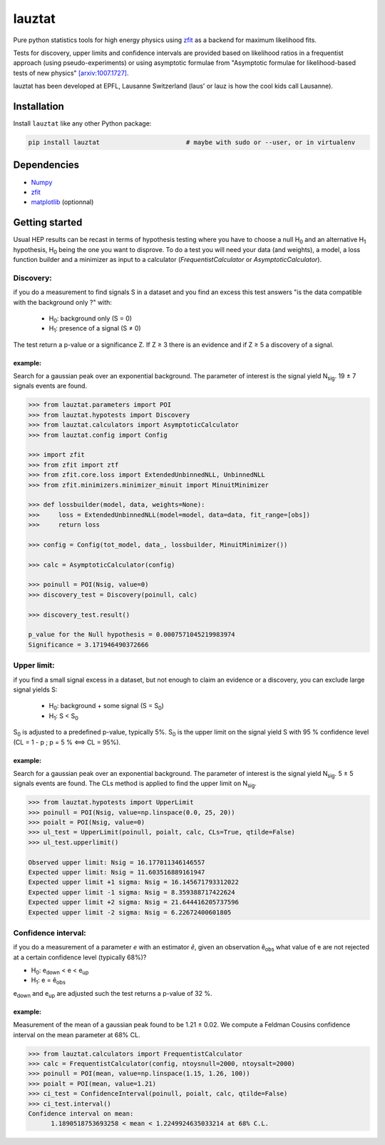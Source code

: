 lauztat
^^^^^^^

.. image:: https://travis-ci.org/marinang/lauztat.svg?branch=master
    :target: https://travis-ci.org/marinang/lauztat

.. image:: https://dev.azure.com/matthieumarinangeli/matthieumarinangeli/_apis/build/status/marinang.lauztat?branchName=master
    :alt: Build Status
    :target: https://dev.azure.com/matthieumarinangeli/matthieumarinangeli/_build?definitionId=1

.. image:: https://img.shields.io/azure-devops/tests/matthieumarinangeli/matthieumarinangeli/1.svg?compact_message
    :alt: Test Status
    :target: https://dev.azure.com/matthieumarinangeli/matthieumarinangeli/_build?definitionId=1

.. image:: https://img.shields.io/coveralls/github/marinang/lauztat.svg
    :alt: Coveralls github
    :target: https://coveralls.io/github/marinang/lauztat?branch=master

.. image:: https://api.codacy.com/project/badge/Grade/f78242fbdbd34ef8a21a9f9055b6c898
    :alt: Codacy Badge
    :target: https://app.codacy.com/app/marinang/lauztat?utm_source=github.com&utm_medium=referral&utm_content=marinang/lauztat&utm_campaign=Badge_Grade_Dashboard

.. image:: https://mybinder.org/badge_logo.svg
    :target: https://mybinder.org/v2/gh/marinang/lauztat/master?filepath=examples%2Fnotebooks%2F

.. image:: https://img.shields.io/pypi/v/lauztat.svg
    :alt: PyPI
    :target: https://pypi.org/project/lauztat/

.. image:: https://img.shields.io/pypi/pyversions/lauztat.svg
    :alt: PyPI - Python Version
    :target: https://pypi.org/project/lauztat/

.. image:: https://zenodo.org/badge/DOI/10.5281/zenodo.2593789.svg
    :target: https://doi.org/10.5281/zenodo.2593789



Pure python statistics tools for high energy physics using `zfit <https://github.com/zfit/zfit>`__ as
a backend for maximum likelihood fits.

Tests for discovery, upper limits and confidence intervals are provided based on likelihood ratios
in a frequentist approach (using pseudo-experiments) or using asymptotic formulae from
"Asymptotic formulae for likelihood-based tests of new physics" `[arxiv:1007.1727] <https://arxiv.org/abs/1007.1727>`__.

lauztat has been developed at EPFL, Lausanne Switzerland (laus' or lauz is how the cool kids call Lausanne).

Installation
------------

Install ``lauztat`` like any other Python package:

.. code-block:: bash

    pip install lauztat                       # maybe with sudo or --user, or in virtualenv

Dependencies
------------

- `Numpy <https://scipy.org/install.html>`__
- `zfit <https://github.com/zfit/zfit>`__
- `matplotlib <https://matplotlib.org/users/installing.html>`__ (optionnal)

Getting started
---------------

Usual HEP results can be recast in terms of hypothesis testing where you have to
choose a null H\ :sub:`0` and an alternative H\ :sub:`1` hypothesis, H\ :sub:`0`
being the one you want to disprove.
To do a test you will need your data (and weights), a model, a loss function builder
and a minimizer as input to a calculator (*FrequentistCalculator* or *AsymptoticCalculator*).

Discovery:
==========

if you do a measurement to find signals S in a dataset and you find an excess this
test answers "is the data compatible with the background only ?" with:

    - H\ :sub:`0`: background only (S = 0)
    - H\ :sub:`1`: presence of a signal (S ≠ 0)

The test return a p-value or a significance Z. If Z ≥ 3 there is an evidence
and if Z ≥ 5 a discovery of a signal.

example:
########

Search for a gaussian peak over an exponential background. The parameter of interest
is the signal yield N\ :sub:`sig`. 19 ± 7 signals events are found.

.. image:: https://github.com/marinang/lauztat/tree/master/docs/fit_discovery_ex.png
    :alt: fit_discovery_ex

.. code-block:: python

  >>> from lauztat.parameters import POI
  >>> from lauztat.hypotests import Discovery
  >>> from lauztat.calculators import AsymptoticCalculator
  >>> from lauztat.config import Config

  >>> import zfit
  >>> from zfit import ztf
  >>> from zfit.core.loss import ExtendedUnbinnedNLL, UnbinnedNLL
  >>> from zfit.minimizers.minimizer_minuit import MinuitMinimizer

  >>> def lossbuilder(model, data, weights=None):
  >>>     loss = ExtendedUnbinnedNLL(model=model, data=data, fit_range=[obs])
  >>>     return loss

  >>> config = Config(tot_model, data_, lossbuilder, MinuitMinimizer())

  >>> calc = AsymptoticCalculator(config)

  >>> poinull = POI(Nsig, value=0)
  >>> discovery_test = Discovery(poinull, calc)

  >>> discovery_test.result()

  p_value for the Null hypothesis = 0.0007571045219983974
  Significance = 3.171946490372666

Upper limit:
============

if you find a small signal excess in a dataset, but not enough to claim
an evidence or a discovery, you can exclude large signal yields S:

    - H\ :sub:`0`: background + some signal (S = S\ :sub:`0`)
    - H\ :sub:`1`: S < S\ :sub:`0`

S\ :sub:`0` is adjusted to a predefined p-value, typically 5%. S\ :sub:`0` is the upper
limit on the signal yield S with 95 % confidence level
(CL = 1 - p ; p = 5 % ⟺ CL = 95%).

example:
########

Search for a gaussian peak over an exponential background. The parameter of interest
is the signal yield N\ :sub:`sig`. 5 ± 5 signals events are found. The CLs method
is applied to find the upper limit on N\ :sub:`sig`.

.. image:: https://github.com/marinang/lauztat/tree/master/docs/fit_upper_limit_ex.png
    :alt: fit_upper_limit_ex

.. code-block:: python

  >>> from lauztat.hypotests import UpperLimit
  >>> poinull = POI(Nsig, value=np.linspace(0.0, 25, 20))
  >>> poialt = POI(Nsig, value=0)
  >>> ul_test = UpperLimit(poinull, poialt, calc, CLs=True, qtilde=False)
  >>> ul_test.upperlimit()

  Observed upper limit: Nsig = 16.177011346146557
  Expected upper limit: Nsig = 11.603516889161947
  Expected upper limit +1 sigma: Nsig = 16.145671793312022
  Expected upper limit -1 sigma: Nsig = 8.359388717422624
  Expected upper limit +2 sigma: Nsig = 21.644416205737596
  Expected upper limit -2 sigma: Nsig = 6.22672400601805

.. image:: https://github.com/marinang/lauztat/tree/master/docs/brazilian_plot.png
    :alt: brazilian_plot

Confidence interval:
====================

if you do a measurement of a parameter *e* with an estimator *ê*, given an observation
ê\ :sub:`obs` what value of e are not rejected at a certain confidence level (typically 68%)?

- H\ :sub:`0`: e\ :sub:`down` < e < e\ :sub:`up`
- H\ :sub:`1`: e = ê\ :sub:`obs`

e\ :sub:`down` and e\ :sub:`up` are adjusted such the test returns a p-value of 32 %.

example:
########

Measurement of the mean of a gaussian peak found to be 1.21 ± 0.02. We compute a Feldman Cousins
confidence interval on the mean parameter at 68% CL.

.. image:: https://github.com/marinang/lauztat/tree/master/docs/fit_ci_ex.png
    :alt: fit_ci_ex

.. code-block:: python

  >>> from lauztat.calculators import FrequentistCalculator
  >>> calc = FrequentistCalculator(config, ntoysnull=2000, ntoysalt=2000)
  >>> poinull = POI(mean, value=np.linspace(1.15, 1.26, 100))
  >>> poialt = POI(mean, value=1.21)
  >>> ci_test = ConfidenceInterval(poinull, poialt, calc, qtilde=False)
  >>> ci_test.interval()
  Confidence interval on mean:
	1.1890518753693258 < mean < 1.2249924635033214 at 68% C.L.

.. image:: https://github.com/marinang/lauztat/tree/master/docs/ci_1_cl_plot.png
    :alt: ci_1_cl_plot

